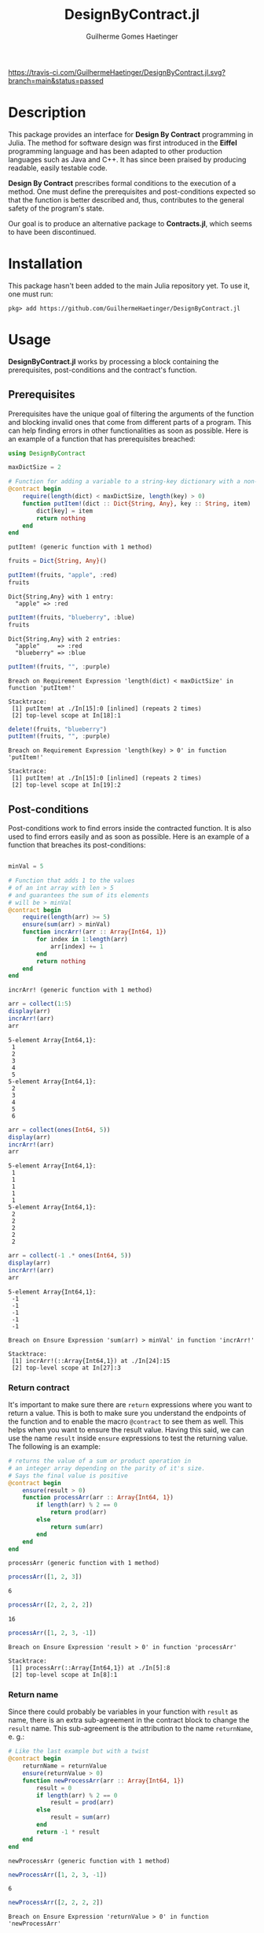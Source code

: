 #+TITLE:  DesignByContract.jl
#+AUTHOR: Guilherme Gomes Haetinger

[[https://travis-ci.com/github/GuilhermeHaetinger/DesignByContract.jl][https://travis-ci.com/GuilhermeHaetinger/DesignByContract.jl.svg?branch=main&status=passed]]
[[https://codecov.io/gh/GuilhermeHaetinger/DesignByContract.jl][https://codecov.io/gh/GuilhermeHaetinger/DesignByContract.jl/branch/main/graph/badge.svg]]

[[https://img.shields.io/badge/julia-%3E=1.5.0-blue.svg]]

* Description
This package provides an interface for *Design By Contract* programming in
Julia. The method for software design was first introduced in the *Eiffel*
programming language and has been adapted to other production languages such as
Java and C++. It has since been praised by producing readable, easily testable
code.

*Design By Contract* prescribes formal conditions to the execution of a method.
One must define the prerequisites and post-conditions expected so that the
function is better described and, thus, contributes to the general safety of the
program's state.

Our goal is to produce an alternative package to *Contracts.jl*, which seems to
have been discontinued.

* Installation
This package hasn't been added to the main Julia repository yet. To use it, one
must run:

#+BEGIN_SRC
pkg> add https://github.com/GuilhermeHaetinger/DesignByContract.jl
#+END_SRC

* Usage

*DesignByContract.jl* works by processing a block containing the prerequisites,
post-conditions and the contract's function.

** Prerequisites
Prerequisites have the unique goal of filtering the arguments of the function
and blocking invalid ones that come from different parts of a program. This can
help finding errors in other functionalities as soon as possible. Here is an
example of a function that has prerequisites breached:

#+BEGIN_SRC julia :session dbc :result output :exports both
using DesignByContract

maxDictSize = 2

# Function for adding a variable to a string-key dictionary with a non-null key
@contract begin
    require(length(dict) < maxDictSize, length(key) > 0)
    function putItem!(dict :: Dict{String, Any}, key :: String, item)
        dict[key] = item
        return nothing
    end
end
#+END_SRC

#+RESULTS:
: putItem! (generic function with 1 method)

#+BEGIN_SRC julia :session dbc :result output :exports both
fruits = Dict{String, Any}()

putItem!(fruits, "apple", :red)
fruits
#+END_SRC

#+RESULTS:
: Dict{String,Any} with 1 entry:
:   "apple" => :red

#+BEGIN_SRC julia :session dbc :result output :exports both
putItem!(fruits, "blueberry", :blue)
fruits
#+END_SRC

#+RESULTS:
: Dict{String,Any} with 2 entries:
:   "apple"     => :red
:   "blueberry" => :blue

#+BEGIN_SRC julia :session dbc :result output :exports both
putItem!(fruits, "", :purple)
#+END_SRC

#+RESULTS:
:RESULTS:
# [goto error]
: Breach on Requirement Expression 'length(dict) < maxDictSize' in function 'putItem!'
:
: Stacktrace:
:  [1] putItem! at ./In[15]:0 [inlined] (repeats 2 times)
:  [2] top-level scope at In[18]:1
:END:

#+BEGIN_SRC julia :session dbc :result output :exports both
delete!(fruits, "blueberry")
putItem!(fruits, "", :purple)
#+END_SRC

#+RESULTS:
:RESULTS:
# [goto error]
: Breach on Requirement Expression 'length(key) > 0' in function 'putItem!'
:
: Stacktrace:
:  [1] putItem! at ./In[15]:0 [inlined] (repeats 2 times)
:  [2] top-level scope at In[19]:2
:END:

** Post-conditions

Post-conditions work to find errors inside the contracted function. It is also
used to find errors easily and as soon as possible. Here is an example of a
function that breaches its post-conditions:

#+BEGIN_SRC julia :session dbc :result output :exports both

minVal = 5

# Function that adds 1 to the values
# of an int array with len > 5
# and guarantees the sum of its elements
# will be > minVal
@contract begin
    require(length(arr) >= 5)
    ensure(sum(arr) > minVal)
    function incrArr!(arr :: Array{Int64, 1})
        for index in 1:length(arr)
            arr[index] += 1
        end
        return nothing
    end
end
#+END_SRC

#+RESULTS:
: incrArr! (generic function with 1 method)

#+BEGIN_SRC julia :session dbc :result output :exports both
arr = collect(1:5)
display(arr)
incrArr!(arr)
arr
#+END_SRC

#+RESULTS:
:RESULTS:
: 5-element Array{Int64,1}:
:  1
:  2
:  3
:  4
:  5
: 5-element Array{Int64,1}:
:  2
:  3
:  4
:  5
:  6
:END:

#+BEGIN_SRC julia :session dbc :result output :exports both
arr = collect(ones(Int64, 5))
display(arr)
incrArr!(arr)
arr
#+END_SRC

#+RESULTS:
:RESULTS:
: 5-element Array{Int64,1}:
:  1
:  1
:  1
:  1
:  1
: 5-element Array{Int64,1}:
:  2
:  2
:  2
:  2
:  2
:END:

#+BEGIN_SRC julia :session dbc :result output :exports both
arr = collect(-1 .* ones(Int64, 5))
display(arr)
incrArr!(arr)
arr
#+END_SRC

#+RESULTS:
:RESULTS:
: 5-element Array{Int64,1}:
:  -1
:  -1
:  -1
:  -1
:  -1
# [goto error]
: Breach on Ensure Expression 'sum(arr) > minVal' in function 'incrArr!'
:
: Stacktrace:
:  [1] incrArr!(::Array{Int64,1}) at ./In[24]:15
:  [2] top-level scope at In[27]:3
:END:

*** Return contract

It's important to make sure there are =return= expressions where you want to
return a value. This is both to make sure you understand the endpoints of the
function and to enable the macro =@contract= to see them as well. This helps
when you want to ensure the result value. Having this said, we can use the name
=result= inside =ensure= expressions to test the returning value. The following
is an example:

#+BEGIN_SRC julia :session dbc :result output :exports both
# returns the value of a sum or product operation in
# an integer array depending on the parity of it's size.
# Says the final value is positive
@contract begin
    ensure(result > 0)
    function processArr(arr :: Array{Int64, 1})
        if length(arr) % 2 == 0
            return prod(arr)
        else
            return sum(arr)
        end
    end
end
#+END_SRC

#+RESULTS:
: processArr (generic function with 1 method)

#+BEGIN_SRC julia :session dbc :result output :exports both
processArr([1, 2, 3])
#+END_SRC

#+RESULTS:
: 6

#+BEGIN_SRC julia :session dbc :result output :exports both
processArr([2, 2, 2, 2])
#+END_SRC

#+RESULTS:
: 16

#+BEGIN_SRC julia :session dbc :result output :exports both
processArr([1, 2, 3, -1])
#+END_SRC

#+RESULTS:
:RESULTS:
# [goto error]
: Breach on Ensure Expression 'result > 0' in function 'processArr'
:
: Stacktrace:
:  [1] processArr(::Array{Int64,1}) at ./In[5]:8
:  [2] top-level scope at In[8]:1
:END:

*** Return name

Since there could probably be variables in your function with =result= as name,
there is an extra sub-agreement in the contract block to change the =result=
name. This sub-agreement is the attribution to the name =returnName=, e. g.:

#+BEGIN_SRC julia :session dbc :result output :exports both
# Like the last example but with a twist
@contract begin
    returnName = returnValue
    ensure(returnValue > 0)
    function newProcessArr(arr :: Array{Int64, 1})
        result = 0
        if length(arr) % 2 == 0
            result = prod(arr)
        else
            result = sum(arr)
        end
        return -1 * result
    end
end
#+END_SRC

#+RESULTS:
: newProcessArr (generic function with 1 method)

#+BEGIN_SRC julia :session dbc :result output :exports both
newProcessArr([1, 2, 3, -1])
#+END_SRC

#+RESULTS:
: 6

#+BEGIN_SRC julia :session dbc :result output :exports both
newProcessArr([2, 2, 2, 2])
#+END_SRC

#+RESULTS:
:RESULTS:
# [goto error]
: Breach on Ensure Expression 'returnValue > 0' in function 'newProcessArr'
:
: Stacktrace:
:  [1] newProcessArr(::Array{Int64,1}) at ./In[14]:12
:  [2] top-level scope at In[16]:1
:END:

** Loop Invariant
Loop invariant is a functionality to help writing loops in a way that you don't
really have to check for =exit= conditions after every *shallow layer*
expressions. Take this example:

#+BEGIN_SRC julia :session dbc :result output :exports both
@macroexpand @loopinvariant (a>0) while(a > 10)
           a -= 10; a=2
end
#+END_SRC

#+RESULTS:
#+begin_example
quote
    if a > 0
        nothing
    else
        throw(ContractBreachException(nothing, "a > 0", "Breach on Loop Invariant Expression"))
    end
    while a > 10
        #= In[3]:2 =#
        if a > 0
            nothing
        else
            throw(ContractBreachException(nothing, "a > 0", "Breach on Loop Invariant Expression"))
        end
        a -= 10
        if a > 0
            nothing
        else
            throw(ContractBreachException(nothing, "a > 0", "Breach on Loop Invariant Expression"))
        end
        #= In[3]:2 =#
        if a > 0
            nothing
        else
            throw(ContractBreachException(nothing, "a > 0", "Breach on Loop Invariant Expression"))
        end
        a = 2
    end
end
#+end_example

This way, you'll check the conditions in every shallow point inside the loop.

* TODOs
** [X] Add loop invariant
*** [X] Add functionality
*** [X] Test Loop invariants
*** [X] Add README entry
** [ ] Add old value call
*** [ ] Add Agreement
*** [ ] Add README entry
** [ ] Enable assertion disabling for efficiency
** [ ] Encapsulate expressions in one if clausule
** [X] Add DocStrings

